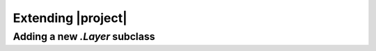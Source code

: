 .. _extending:

Extending |project|
========================


.. _addlayersubclass:
Adding a new `.Layer` subclass
---------------------------------------

